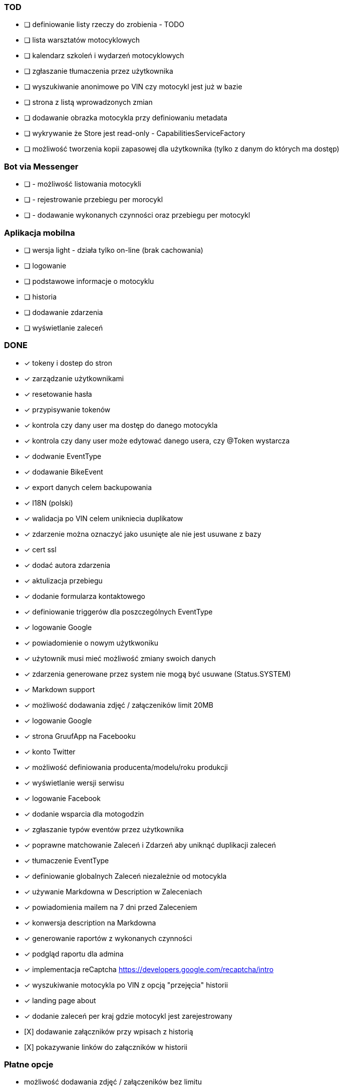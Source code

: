 ### TOD
* [ ] definiowanie listy rzeczy do zrobienia - TODO
* [ ] lista warsztatów motocyklowych
* [ ] kalendarz szkoleń i wydarzeń motocyklowych
* [ ] zgłaszanie tłumaczenia przez użytkownika
* [ ] wyszukiwanie anonimowe po VIN czy motocykl jest już w bazie
* [ ] strona z listą wprowadzonych zmian
* [ ] dodawanie obrazka motocykla przy definiowaniu metadata
* [ ] wykrywanie że Store jest read-only - CapabilitiesServiceFactory
* [ ] możliwość tworzenia kopii zapasowej dla użytkownika (tylko z danym do których ma dostęp)

### Bot via Messenger
* [ ] - możliwość listowania motocykli
* [ ] - rejestrowanie przebiegu per morocykl
* [ ] - dodawanie wykonanych czynności oraz przebiegu per motocykl

### Aplikacja mobilna
* [ ] wersja light - działa tylko on-line (brak cachowania)
  * [ ] logowanie
  * [ ] podstawowe informacje o motocyklu
  * [ ] historia
  * [ ] dodawanie zdarzenia
  * [ ] wyświetlanie zaleceń

### DONE
* [x] tokeny i dostep do stron
* [x] zarządzanie użytkownikami
  * [x] resetowanie hasła
  * [x] przypisywanie tokenów
* [x] kontrola czy dany user ma dostęp do danego motocykla
* [x] kontrola czy dany user może edytować danego usera, czy @Token wystarcza
* [x] dodwanie EventType
* [x] dodawanie BikeEvent
* [x] export danych celem backupowania
* [x] I18N (polski)
* [x] walidacja po VIN celem unikniecia duplikatow
* [x] zdarzenie można oznaczyć jako usunięte ale nie jest usuwane z bazy
* [x] cert ssl
* [x] dodać autora zdarzenia
* [x] aktulizacja przebiegu
* [x] dodanie formularza kontaktowego
* [x] definiowanie triggerów dla poszczególnych EventType
* [x] logowanie Google
* [x] powiadomienie o nowym użytkwoniku
* [x] użytownik musi mieć możliwość zmiany swoich danych
* [x] zdarzenia generowane przez system nie mogą być usuwane (Status.SYSTEM)
* [x] Markdown support
* [x] możliwość dodawania zdjęć / załączeników limit 20MB
* [x] logowanie Google
* [x] strona GruufApp na Facebooku
* [x] konto Twitter
* [x] możliwość definiowania producenta/modelu/roku produkcji
* [x] wyświetlanie wersji serwisu
* [x] logowanie Facebook
* [x] dodanie wsparcia dla motogodzin
* [x] zgłaszanie typów eventów przez użytkownika
* [x] poprawne matchowanie Zaleceń i Zdarzeń aby uniknąć duplikacji zaleceń
* [x] tłumaczenie EventType
* [x] definiowanie globalnych Zaleceń niezależnie od motocykla
* [x] używanie Markdowna w Description w Zaleceniach
* [x] powiadomienia mailem na 7 dni przed Zaleceniem
* [x] konwersja description na Markdowna
* [x] generowanie raportów z wykonanych czynności
* [x] podgląd raportu dla admina
* [x] implementacja reCaptcha https://developers.google.com/recaptcha/intro
* [x] wyszukiwanie motocykla po VIN z opcją "przejęcia" historii
* [x] landing page about
* [x] dodanie zaleceń per kraj gdzie motocykl jest zarejestrowany
* [X] dodawanie załączników przy wpisach z historią
* [X] pokazywanie linków do załączników w historii

### Płatne opcje
- możliwość dodawania zdjęć / załączeników bez limitu
- możliwość przejęcia / przekazania historii bike'a
-- jeśli user ma płatne konto to może przejąć historię,
   jeśli nie ma płatnego konta, to przejmuje historię
   ale w trybie niewidocznym w sensie nie widzi wpisów zrobionych przez innych,
   po opłaceniu konta ma znowu pełny podgląd


### Usprawnienia
* [x] https://www.startssl.com/
* [x] http://selectize.github.io/selectize.js/
